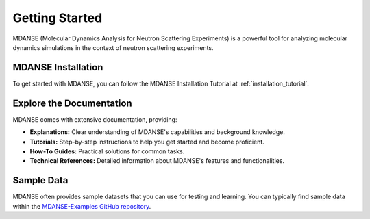 Getting Started
===============

MDANSE (Molecular Dynamics Analysis for Neutron Scattering
Experiments) is a powerful tool for analyzing molecular dynamics
simulations in the context of neutron scattering experiments.

MDANSE Installation 
--------------------

To get started with MDANSE, you can follow the MDANSE Installation Tutorial
at :ref:`installation_tutorial`.


Explore the Documentation
--------------------------

MDANSE comes with extensive documentation, providing:

- **Explanations:** Clear understanding of MDANSE's capabilities and background knowledge.
- **Tutorials:** Step-by-step instructions to help you get started and become proficient.
- **How-To Guides:** Practical solutions for common tasks.
- **Technical References:** Detailed information about MDANSE's features and functionalities.

Sample Data
-----------

MDANSE often provides sample datasets that you can use for
testing and learning.  You can typically find sample
data within the `MDANSE-Examples GitHub repository <https://github.com/ISISNeutronMuon/MDANSE-Examples>`_. 
